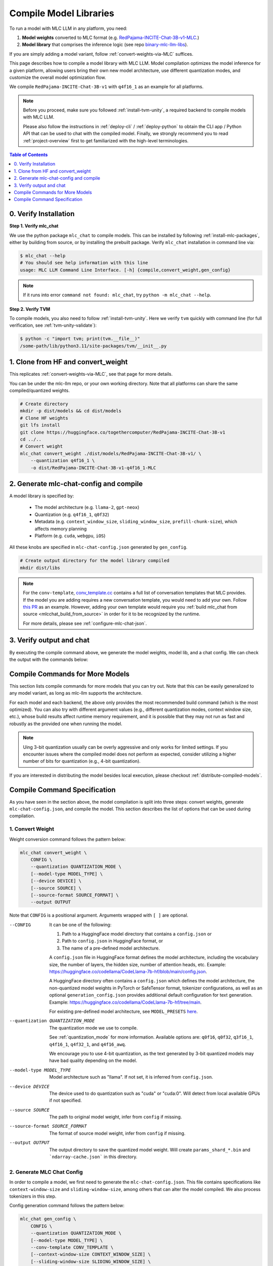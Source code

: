 .. _compile-model-libraries:

Compile Model Libraries
=======================

To run a model with MLC LLM in any platform, you need:

1. **Model weights** converted to MLC format (e.g. `RedPajama-INCITE-Chat-3B-v1-MLC 
   <https://huggingface.co/mlc-ai/RedPajama-INCITE-Chat-3B-v1-MLC/tree/main>`_.)
2. **Model library** that comprises the inference logic (see repo `binary-mlc-llm-libs <https://github.com/mlc-ai/binary-mlc-llm-libs>`__).

If you are simply adding a model variant, follow :ref:`convert-weights-via-MLC` suffices.

This page describes how to compile a model library with MLC LLM. Model compilation optimizes
the model inference for a given platform, allowing users bring their own new model
architecture, use different quantization modes, and customize the overall model
optimization flow.

We compile ``RedPajama-INCITE-Chat-3B-v1`` with ``q4f16_1`` as an example for all platforms.

.. note::
    Before you proceed, make sure you followed :ref:`install-tvm-unity`, a required
    backend to compile models with MLC LLM.
    
    Please also follow the instructions in :ref:`deploy-cli` / :ref:`deploy-python` to obtain
    the CLI app / Python API that can be used to chat with the compiled model.
    Finally, we strongly recommend you to read :ref:`project-overview` first to get
    familiarized with the high-level terminologies.

.. contents:: Table of Contents
    :depth: 1
    :local:

0. Verify Installation
----------------------

**Step 1. Verify mlc_chat**

We use the python package ``mlc_chat`` to compile models. This can be installed by 
following :ref:`install-mlc-packages`, either by building from source, or by
installing the prebuilt package. Verify ``mlc_chat`` installation in command line via:

.. code:: bash

    $ mlc_chat --help
    # You should see help information with this line
    usage: MLC LLM Command Line Interface. [-h] {compile,convert_weight,gen_config}

.. note::
    If it runs into error ``command not found: mlc_chat``, try ``python -m mlc_chat --help``.

**Step 2. Verify TVM**

To compile models, you also need to follow :ref:`install-tvm-unity`.
Here we verify ``tvm`` quickly with command line (for full verification, see :ref:`tvm-unity-validate`):

.. code:: bash

    $ python -c "import tvm; print(tvm.__file__)"
    /some-path/lib/python3.11/site-packages/tvm/__init__.py

1. Clone from HF and convert_weight
-----------------------------------

This replicates :ref:`convert-weights-via-MLC`, see that page for more details.

You can be under the mlc-llm repo, or your own working directory. Note that all platforms
can share the same compiled/quantized weights.

.. code:: shell

    # Create directory
    mkdir -p dist/models && cd dist/models
    # Clone HF weights
    git lfs install
    git clone https://huggingface.co/togethercomputer/RedPajama-INCITE-Chat-3B-v1
    cd ../..
    # Convert weight
    mlc_chat convert_weight ./dist/models/RedPajama-INCITE-Chat-3B-v1/ \
        --quantization q4f16_1 \
        -o dist/RedPajama-INCITE-Chat-3B-v1-q4f16_1-MLC

2. Generate mlc-chat-config and compile
---------------------------------------

A model library is specified by:

 - The model architecture (e.g. ``llama-2``, ``gpt-neox``)
 - Quantization (e.g. ``q4f16_1``, ``q0f32``)
 - Metadata (e.g. ``context_window_size``, ``sliding_window_size``, ``prefill-chunk-size``), which affects memory planning
 - Platform (e.g. ``cuda``, ``webgpu``, ``iOS``)

All these knobs are specified in ``mlc-chat-config.json`` generated by ``gen_config``.

.. code:: shell

    # Create output directory for the model library compiled
    mkdir dist/libs

.. tabs::

    .. group-tab:: Linux - CUDA

        .. code:: shell

            # 1. gen_config: generate mlc-chat-config.json and process tokenizers
            mlc_chat gen_config ./dist/models/RedPajama-INCITE-Chat-3B-v1/ \
                --quantization q4f16_1 --conv-template redpajama_chat \
                -o dist/RedPajama-INCITE-Chat-3B-v1-q4f16_1-MLC/
            # 2. compile: compile model library with specification in mlc-chat-config.json
            mlc_chat compile ./dist/RedPajama-INCITE-Chat-3B-v1-q4f16_1-MLC/mlc-chat-config.json \
                --device cuda -o dist/libs/RedPajama-INCITE-Chat-3B-v1-q4f16_1-cuda.so


    .. group-tab:: Metal

        For M-chip Mac:

        .. code:: shell

            # 1. gen_config: generate mlc-chat-config.json and process tokenizers
            mlc_chat gen_config ./dist/models/RedPajama-INCITE-Chat-3B-v1/ \
                --quantization q4f16_1 --conv-template redpajama_chat \
                -o dist/RedPajama-INCITE-Chat-3B-v1-q4f16_1-MLC/
            # 2. compile: compile model library with specification in mlc-chat-config.json
            mlc_chat compile ./dist/RedPajama-INCITE-Chat-3B-v1-q4f16_1-MLC/mlc-chat-config.json \
                --device metal -o dist/libs/RedPajama-INCITE-Chat-3B-v1-q4f16_1-metal.so

        For Intel Mac:

        .. code:: shell

            # 1. gen_config: generate mlc-chat-config.json and process tokenizers
            mlc_chat gen_config ./dist/models/RedPajama-INCITE-Chat-3B-v1/ \
                --quantization q4f16_1 --conv-template redpajama_chat \
                -o dist/RedPajama-INCITE-Chat-3B-v1-q4f16_1-MLC/
            # 2. compile: compile model library with specification in mlc-chat-config.json
            mlc_chat compile ./dist/RedPajama-INCITE-Chat-3B-v1-q4f16_1-MLC/mlc-chat-config.json \
                --device metal -o dist/libs/RedPajama-INCITE-Chat-3B-v1-q4f16_1-metal_x86_64.dylib


    .. group-tab:: Vulkan

        For Linux: 

        .. code:: shell
            
            # 1. gen_config: generate mlc-chat-config.json and process tokenizers
            mlc_chat gen_config ./dist/models/RedPajama-INCITE-Chat-3B-v1/ \
                --quantization q4f16_1 --conv-template redpajama_chat \
                -o dist/RedPajama-INCITE-Chat-3B-v1-q4f16_1-MLC/
            # 2. compile: compile model library with specification in mlc-chat-config.json
            mlc_chat compile ./dist/RedPajama-INCITE-Chat-3B-v1-q4f16_1-MLC/mlc-chat-config.json \
                --device vulkan -o dist/libs/RedPajama-INCITE-Chat-3B-v1-q4f16_1-vulkan.so

        For Windows: 

        .. code:: shell
            
            # 1. gen_config: generate mlc-chat-config.json and process tokenizers
            mlc_chat gen_config ./dist/models/RedPajama-INCITE-Chat-3B-v1/ \
                --quantization q4f16_1 --conv-template redpajama_chat \
                -o dist/RedPajama-INCITE-Chat-3B-v1-q4f16_1-MLC/
            # 2. compile: compile model library with specification in mlc-chat-config.json
            mlc_chat compile ./dist/RedPajama-INCITE-Chat-3B-v1-q4f16_1-MLC/mlc-chat-config.json \
                --device vulkan -o dist/libs/RedPajama-INCITE-Chat-3B-v1-q4f16_1-vulkan.dll

    .. group-tab:: iOS/iPadOS

        You need a Mac to compile models for it.

        .. code:: shell

            # 1. gen_config: generate mlc-chat-config.json and process tokenizers
            mlc_chat gen_config ./dist/models/RedPajama-INCITE-Chat-3B-v1/ --quantization q4f16_1 \
                --conv-template redpajama_chat --context-window-size 768 \
                -o dist/RedPajama-INCITE-Chat-3B-v1-q4f16_1-MLC/
            # 2. compile: compile model library with specification in mlc-chat-config.json
            mlc_chat compile ./dist/RedPajama-INCITE-Chat-3B-v1-q4f16_1-MLC/mlc-chat-config.json \
                --device iphone -o dist/libs/RedPajama-INCITE-Chat-3B-v1-q4f16_1-iphone.tar

        .. note::
            If it runs into error

            .. code:: text

                Compilation error:
                xcrun: error: unable to find utility "metal", not a developer tool or in PATH
                xcrun: error: unable to find utility "metallib", not a developer tool or in PATH

            , please check and make sure you have Command Line Tools for Xcode installed correctly.
            You can use ``xcrun metal`` to validate: when it prints ``metal: error: no input files``, it means the Command Line Tools for Xcode is installed and can be found, and you can proceed with the model compiling.

    .. group-tab:: Android

        .. code:: shell

            # 1. gen_config: generate mlc-chat-config.json and process tokenizers
            mlc_chat gen_config ./dist/models/RedPajama-INCITE-Chat-3B-v1/ --quantization q4f16_1 \
                --conv-template redpajama_chat --context-window-size 768 \
                -o dist/RedPajama-INCITE-Chat-3B-v1-q4f16_1-MLC/
            # 2. compile: compile model library with specification in mlc-chat-config.json
            mlc_chat compile ./dist/RedPajama-INCITE-Chat-3B-v1-q4f16_1-MLC/mlc-chat-config.json \
                --device android -o dist/libs/RedPajama-INCITE-Chat-3B-v1-q4f16_1-android.tar

    .. group-tab:: WebGPU

        .. code:: shell

            # 1. gen_config: generate mlc-chat-config.json and process tokenizers
            mlc_chat gen_config ./dist/models/RedPajama-INCITE-Chat-3B-v1/ \
                --quantization q4f16_1 --conv-template redpajama_chat \
                -o dist/RedPajama-INCITE-Chat-3B-v1-q4f16_1-MLC/
            # 2. compile: compile model library with specification in mlc-chat-config.json
            mlc_chat compile ./dist/RedPajama-INCITE-Chat-3B-v1-q4f16_1-MLC/mlc-chat-config.json \
                --device webgpu -o dist/libs/RedPajama-INCITE-Chat-3B-v1-q4f16_1-webgpu.wasm

        .. note::
            To compile for webgpu, you need to build from source when installing ``mlc_chat``. Besides, you also need to follow :ref:`install-web-build`.
            Otherwise, it would run into error

            .. code:: text

                RuntimeError: Cannot find libraries: wasm_runtime.bc

        .. note::
            For webgpu, when compiling larger models like ``Llama-2-7B``, you may want to add ``--prefill_chunk_size 1024`` or lower ``context_window_size`` to decrease memory usage.
            Otherwise, you may run into issues like:

            .. code:: text

                TypeError: Failed to execute 'createBuffer' on 'GPUDevice': Failed to read the 'size' property from
                'GPUBufferDescriptor': Value is outside the 'unsigned long long' value range.

.. note:: 

    For the ``conv-template``, `conv_template.cc <https://github.com/mlc-ai/mlc-llm/blob/main/cpp/conv_templates.cc>`__
    contains a full list of conversation templates that MLC provides. If the model you are adding
    requires a new conversation template, you would need to add your own.
    Follow `this PR <https://github.com/mlc-ai/mlc-llm/pull/1402>`__ as an example.
    However, adding your own template would require you :ref:`build mlc_chat from source <mlcchat_build_from_source>`
    in order for it to be recognized by the runtime.

    For more details, please see :ref:`configure-mlc-chat-json`.

3. Verify output and chat
-------------------------

By executing the compile command above, we generate the model weights, model lib, and a chat config.
We can check the output with the commands below:

.. tabs::

    .. group-tab:: Linux - CUDA

        .. code:: shell

            ~/mlc-llm > ls dist/libs
              RedPajama-INCITE-Chat-3B-v1-q4f16_1-cuda.so      # ===> the model library

            ~/mlc-llm > ls dist/RedPajama-INCITE-Chat-3B-v1-q4f16_1-MLC
              mlc-chat-config.json                             # ===> the chat config
              ndarray-cache.json                               # ===> the model weight info
              params_shard_0.bin                               # ===> the model weights
              params_shard_1.bin
              ...
              tokenizer.json                                   # ===> the tokenizer files
              tokenizer_config.json

        We can now chat with the model using the command line interface (CLI) app or the Python API.

        .. code:: shell

            python
            >>> from mlc_chat import ChatModule
            >>> cm = ChatModule(model="./dist/RedPajama-INCITE-Chat-3B-v1-q4f16_1-MLC", \
                model_lib_path="./dist/libs/RedPajama-INCITE-Chat-3B-v1-q4f16_1-cuda.so")
            >>> cm.generate("hi")
            'Hi! How can I assist you today?'

    .. group-tab:: Metal

        .. code:: shell

            ~/mlc-llm > ls dist/libs
              RedPajama-INCITE-Chat-3B-v1-q4f16_1-metal.so     # ===> the model library (will be -metal_x86_64.dylib for Intel Mac)

            ~/mlc-llm > ls dist/RedPajama-INCITE-Chat-3B-v1-q4f16_1-MLC
              mlc-chat-config.json                             # ===> the chat config
              ndarray-cache.json                               # ===> the model weight info
              params_shard_0.bin                               # ===> the model weights
              params_shard_1.bin
              ...
              tokenizer.json                                   # ===> the tokenizer files
              tokenizer_config.json

        We can now chat with the model using the command line interface (CLI) app or the Python API.

        .. code:: shell

            python
            >>> from mlc_chat import ChatModule
            >>> cm = ChatModule(model="./dist/RedPajama-INCITE-Chat-3B-v1-q4f16_1-MLC", \
                model_lib_path="./dist/libs/RedPajama-INCITE-Chat-3B-v1-q4f16_1-metal.so")
            >>> cm.generate("hi")
            'Hi! How can I assist you today?'


    .. group-tab:: Vulkan

        .. code:: shell

            ~/mlc-llm > ls dist/libs
              RedPajama-INCITE-Chat-3B-v1-q4f16_1-vulkan.so    # ===> the model library (will be .dll for Windows)

            ~/mlc-llm > ls dist/RedPajama-INCITE-Chat-3B-v1-q4f16_1-MLC
              mlc-chat-config.json                             # ===> the chat config
              ndarray-cache.json                               # ===> the model weight info
              params_shard_0.bin                               # ===> the model weights
              params_shard_1.bin
              ...
              tokenizer.json                                   # ===> the tokenizer files
              tokenizer_config.json

        We can now chat with the model using the command line interface (CLI) app or the Python API.

        .. code:: shell

            python
            >>> from mlc_chat import ChatModule
            >>> cm = ChatModule(model="./dist/RedPajama-INCITE-Chat-3B-v1-q4f16_1-MLC", \
                model_lib_path="./dist/libs/RedPajama-INCITE-Chat-3B-v1-q4f16_1-vulkan.so", device="vulkan")
            >>> cm.generate("hi")
            'Hi! How can I assist you today?'

    .. group-tab:: iOS/iPadOS

        .. code:: shell

            ~/mlc-llm > ls dist/libs
              RedPajama-INCITE-Chat-3B-v1-q4f16_1-iphone.tar   # ===> the model library

            ~/mlc-llm > ls dist/RedPajama-INCITE-Chat-3B-v1-q4f16_1-MLC
              mlc-chat-config.json                             # ===> the chat config
              ndarray-cache.json                               # ===> the model weight info
              params_shard_0.bin                               # ===> the model weights
              params_shard_1.bin
              ...
              tokenizer.json                                   # ===> the tokenizer files
              tokenizer_config.json

        The model lib ``dist/libs/RedPajama-INCITE-Chat-3B-v1-q4f16_1-iphone.tar``
        will be packaged as a static library into the iOS app. Checkout :ref:`deploy-ios` for more details.

    .. group-tab:: Android

        .. code:: shell

            ~/mlc-llm > ls dist/libs
              RedPajama-INCITE-Chat-3B-v1-q4f16_1-android.tar  # ===> the model library

            ~/mlc-llm > ls dist/RedPajama-INCITE-Chat-3B-v1-q4f16_1-MLC
              mlc-chat-config.json                             # ===> the chat config
              ndarray-cache.json                               # ===> the model weight info
              params_shard_0.bin                               # ===> the model weights
              params_shard_1.bin
              ...
              tokenizer.json                                   # ===> the tokenizer files
              tokenizer_config.json

        The model lib ``dist/libs/RedPajama-INCITE-Chat-3B-v1-q4f16_1-android.tar``
        will be packaged as a static library into the android app. Checkout :ref:`deploy-android` for more details.

    .. group-tab:: WebGPU

        .. code:: shell

            ~/mlc-llm > ls dist/libs
              RedPajama-INCITE-Chat-3B-v1-q4f16_1-webgpu.wasm  # ===> the model library

            ~/mlc-llm > ls dist/RedPajama-INCITE-Chat-3B-v1-q4f16_1-MLC
              mlc-chat-config.json                             # ===> the chat config
              ndarray-cache.json                               # ===> the model weight info
              params_shard_0.bin                               # ===> the model weights
              params_shard_1.bin
              ...
              tokenizer.json                                   # ===> the tokenizer files
              tokenizer_config.json

        To use this in WebGPU runtime, checkout :ref:`webllm-runtime`.

Compile Commands for More Models
--------------------------------

This section lists compile commands for more models that you can try out. Note that this can be easily
generalized to any model variant, as long as mlc-llm supports the architecture.

.. tabs::

    .. tab:: Model: Llama-2-7B

        Please `request for access <https://huggingface.co/meta-llama>`_ to the Llama-2 weights from Meta first.
        After granted access, first create directory ``dist/models`` and download the model to the directory.
        For example, you can run the following code:

        .. code:: shell

            mkdir -p dist/models && cd dist/models
            git lfs install
            git clone https://huggingface.co/meta-llama/Llama-2-7b-chat-hf
            cd ../..

        Then convert the HF weights into MLC-compatible weights. Note that all platforms
        can share the same compiled/quantized weights.

        .. code:: shell

            mlc_chat convert_weight ./dist/models/Llama-2-7b-chat-hf/ --quantization q4f16_1 -o dist/Llama-2-7b-chat-hf-q4f16_1-MLC
        
        Afterwards, run the following command to generate mlc config and compile the model.

        .. code:: shell

            # Create output directory for the model library compiled
            mkdir dist/libs

        .. tabs::

            .. tab:: Target: CUDA

                .. code:: shell

                    # 1. gen_config: generate mlc-chat-config.json and process tokenizers
                    mlc_chat gen_config ./dist/models/Llama-2-7b-chat-hf/ --quantization q4f16_1 \
                        --conv-template llama-2 -o dist/Llama-2-7b-chat-hf-q4f16_1-MLC/
                    # 2. compile: compile model library with specification in mlc-chat-config.json
                    mlc_chat compile ./dist/Llama-2-7b-chat-hf-q4f16_1-MLC/mlc-chat-config.json \
                        --device cuda -o dist/libs/Llama-2-7b-chat-hf-q4f16_1-cuda.so

            .. tab:: Metal

                For M-chip Mac:

                .. code:: shell

                    # 1. gen_config: generate mlc-chat-config.json and process tokenizers
                    mlc_chat gen_config ./dist/models/Llama-2-7b-chat-hf/ --quantization q4f16_1 \
                        --conv-template llama-2 -o dist/Llama-2-7b-chat-hf-q4f16_1-MLC/
                    # 2. compile: compile model library with specification in mlc-chat-config.json
                    mlc_chat compile ./dist/Llama-2-7b-chat-hf-q4f16_1-MLC/mlc-chat-config.json \
                        --device metal -o dist/libs/Llama-2-7b-chat-hf-q4f16_1-metal.so


                For Intel Mac:

                .. code:: shell

                    # 1. gen_config: generate mlc-chat-config.json and process tokenizers
                    mlc_chat gen_config ./dist/models/Llama-2-7b-chat-hf/ --quantization q4f16_1 \
                        --conv-template llama-2 -o dist/Llama-2-7b-chat-hf-q4f16_1-MLC/
                    # 2. compile: compile model library with specification in mlc-chat-config.json
                    mlc_chat compile ./dist/Llama-2-7b-chat-hf-q4f16_1-MLC/mlc-chat-config.json \
                        --device metal -o dist/libs/Llama-2-7b-chat-hf-q4f16_1-metal_x86_64.dylib

            .. tab:: Vulkan

                For Linux: 

                .. code:: shell
                    
                    # 1. gen_config: generate mlc-chat-config.json and process tokenizers
                    mlc_chat gen_config ./dist/models/Llama-2-7b-chat-hf/ --quantization q4f16_1 \
                        --conv-template llama-2 -o dist/Llama-2-7b-chat-hf-q4f16_1-MLC/
                    # 2. compile: compile model library with specification in mlc-chat-config.json
                    mlc_chat compile ./dist/Llama-2-7b-chat-hf-q4f16_1-MLC/mlc-chat-config.json \
                        --device vulkan -o dist/libs/Llama-2-7b-chat-hf-q4f16_1-vulkan.so

                For Windows: 

                .. code:: shell
                    
                    # 1. gen_config: generate mlc-chat-config.json and process tokenizers
                    mlc_chat gen_config ./dist/models/Llama-2-7b-chat-hf/ --quantization q4f16_1 \
                        --conv-template llama-2 -o dist/Llama-2-7b-chat-hf-q4f16_1-MLC/
                    # 2. compile: compile model library with specification in mlc-chat-config.json
                    mlc_chat compile ./dist/Llama-2-7b-chat-hf-q4f16_1-MLC/mlc-chat-config.json \
                        --device vulkan -o dist/libs/Llama-2-7b-chat-hf-q4f16_1-vulkan.dll

            .. tab:: WebGPU

                .. code:: shell

                    # 1. gen_config: generate mlc-chat-config.json and process tokenizers
                    mlc_chat gen_config ./dist/models/Llama-2-7b-chat-hf/ --quantization q4f16_1 \
                        --context-window-size 2048 --conv-template llama-2 -o dist/Llama-2-7b-chat-hf-q4f16_1-MLC/
                    # 2. compile: compile model library with specification in mlc-chat-config.json
                    mlc_chat compile ./dist/Llama-2-7b-chat-hf-q4f16_1-MLC/mlc-chat-config.json \
                        --device webgpu -o dist/libs/Llama-2-7b-chat-hf-q4f16_1-webgpu.wasm

                .. note::
                    To compile for webgpu, you need to build from source when installing ``mlc_chat``. Besides, you also need to follow :ref:`install-web-build`.
                    Otherwise, it would run into error

                    .. code:: text

                        RuntimeError: Cannot find libraries: wasm_runtime.bc

            .. tab:: iPhone/iPad

                You need a Mac to compile models for it.

                .. code:: shell

                    # 1. gen_config: generate mlc-chat-config.json and process tokenizers
                    mlc_chat gen_config ./dist/models/Llama-2-7b-chat-hf/ --quantization q4f16_1 \
                        --conv-template llama-2 --context-window-size 768 -o dist/Llama-2-7b-chat-hf-q4f16_1-MLC/
                    # 2. compile: compile model library with specification in mlc-chat-config.json
                    mlc_chat compile ./dist/Llama-2-7b-chat-hf-q4f16_1-MLC/mlc-chat-config.json \
                        --device iphone -o dist/libs/Llama-2-7b-chat-hf-q4f16_1-iphone.tar

            .. tab:: Android

                .. code:: shell

                    # 1. gen_config: generate mlc-chat-config.json and process tokenizers
                    mlc_chat gen_config ./dist/models/Llama-2-7b-chat-hf/ --quantization q4f16_1 \
                        --conv-template llama-2 --context-window-size 768 -o dist/Llama-2-7b-chat-hf-q4f16_1-MLC/
                    # 2. compile: compile model library with specification in mlc-chat-config.json
                    mlc_chat compile ./dist/Llama-2-7b-chat-hf-q4f16_1-MLC/mlc-chat-config.json \
                        --device android -o dist/libs/Llama-2-7b-chat-hf-q4f16_1-android.tar

    .. tab:: Mistral-7B-Instruct-v0.2

        Note that Mistral uses sliding window attention (SWA). Thus, instead of specifying
        ``context-window-size``, we specify ``sliding-window-size``.

        First create directory ``dist/models`` and download the model to the directory.
        For example, you can run the following code:

        .. code:: shell

            mkdir -p dist/models && cd dist/models
            git lfs install
            git clone https://huggingface.co/mistralai/Mistral-7B-Instruct-v0.2
            cd ../..

        Then convert the HF weights into MLC-compatible weights. Note that all platforms
        can share the same compiled/quantized weights.

        .. code:: shell

            mlc_chat convert_weight ./dist/models/Mistral-7B-Instruct-v0.2/ --quantization q4f16_1 \
                -o dist/Mistral-7B-Instruct-v0.2-q4f16_1-MLC

        Afterwards, run the following command to generate mlc config and compile the model.

        .. code:: shell

            # Create output directory for the model library compiled
            mkdir dist/libs

        .. tabs::

            .. tab:: Target: CUDA

                .. code:: shell

                    # 1. gen_config: generate mlc-chat-config.json and process tokenizers
                    mlc_chat gen_config ./dist/models/Mistral-7B-Instruct-v0.2/ --quantization q4f16_1 \
                        --conv-template mistral_default -o dist/Mistral-7B-Instruct-v0.2-q4f16_1-MLC/
                    # 2. compile: compile model library with specification in mlc-chat-config.json
                    mlc_chat compile ./dist/Mistral-7B-Instruct-v0.2-q4f16_1-MLC/mlc-chat-config.json \
                        --device cuda -o dist/libs/Mistral-7B-Instruct-v0.2-q4f16_1-cuda.so

            .. tab:: Metal

                For M-chip Mac:

                .. code:: shell

                    # 1. gen_config: generate mlc-chat-config.json and process tokenizers
                    mlc_chat gen_config ./dist/models/Mistral-7B-Instruct-v0.2/ --quantization q4f16_1 \
                        --conv-template mistral_default -o dist/Mistral-7B-Instruct-v0.2-q4f16_1-MLC/
                    # 2. compile: compile model library with specification in mlc-chat-config.json
                    mlc_chat compile ./dist/Mistral-7B-Instruct-v0.2-q4f16_1-MLC/mlc-chat-config.json \
                        --device metal -o dist/libs/Mistral-7B-Instruct-v0.2-q4f16_1-metal.so


                For Intel Mac:

                .. code:: shell

                    # 1. gen_config: generate mlc-chat-config.json and process tokenizers
                    mlc_chat gen_config ./dist/models/Mistral-7B-Instruct-v0.2/ --quantization q4f16_1 \
                        --conv-template mistral_default -o dist/Mistral-7B-Instruct-v0.2-q4f16_1-MLC/
                    # 2. compile: compile model library with specification in mlc-chat-config.json
                    mlc_chat compile ./dist/Mistral-7B-Instruct-v0.2-q4f16_1-MLC/mlc-chat-config.json \
                        --device metal -o dist/libs/Mistral-7B-Instruct-v0.2-q4f16_1-metal_x86_64.dylib

            .. tab:: Vulkan

                For Linux: 

                .. code:: shell
                    
                    # 1. gen_config: generate mlc-chat-config.json and process tokenizers
                    mlc_chat gen_config ./dist/models/Mistral-7B-Instruct-v0.2/ --quantization q4f16_1 \
                        --conv-template mistral_default -o dist/Mistral-7B-Instruct-v0.2-q4f16_1-MLC/
                    # 2. compile: compile model library with specification in mlc-chat-config.json
                    mlc_chat compile ./dist/Mistral-7B-Instruct-v0.2-q4f16_1-MLC/mlc-chat-config.json \
                        --device vulkan -o dist/libs/Mistral-7B-Instruct-v0.2-q4f16_1-vulkan.so

                For Windows: 

                .. code:: shell
                    
                    # 1. gen_config: generate mlc-chat-config.json and process tokenizers
                    mlc_chat gen_config ./dist/models/Mistral-7B-Instruct-v0.2/ --quantization q4f16_1 \
                        --conv-template mistral_default -o dist/Mistral-7B-Instruct-v0.2-q4f16_1-MLC/
                    # 2. compile: compile model library with specification in mlc-chat-config.json
                    mlc_chat compile ./dist/Mistral-7B-Instruct-v0.2-q4f16_1-MLC/mlc-chat-config.json \
                        --device vulkan -o dist/libs/Mistral-7B-Instruct-v0.2-q4f16_1-vulkan.dll

            .. tab:: WebGPU

                .. code:: shell

                    # 1. gen_config: generate mlc-chat-config.json and process tokenizers
                    mlc_chat gen_config ./dist/models/Mistral-7B-Instruct-v0.2/ --quantization q4f16_1 \
                        --prefill-chunk-size 1024 --conv-template mistral_default \
                        -o dist/Mistral-7B-Instruct-v0.2-q4f16_1-MLC/
                    # 2. compile: compile model library with specification in mlc-chat-config.json
                    mlc_chat compile ./dist/Mistral-7B-Instruct-v0.2-q4f16_1-MLC/mlc-chat-config.json \
                        --device webgpu -o dist/libs/Mistral-7B-Instruct-v0.2-q4f16_1-webgpu.wasm

                .. note::
                    To compile for webgpu, you need to build from source when installing ``mlc_chat``. Besides, you also need to follow :ref:`install-web-build`.
                    Otherwise, it would run into error

                    .. code:: text

                        RuntimeError: Cannot find libraries: wasm_runtime.bc

                .. note::
                    For webgpu, when compiling larger models like ``Llama-2-7B``, you may want to add ``--prefill_chunk_size 1024`` or lower ``context_window_size`` to decrease memory usage.
                    Otherwise, you may run into issues like:

                    .. code:: text

                        TypeError: Failed to execute 'createBuffer' on 'GPUDevice': Failed to read the 'size' property from
                        'GPUBufferDescriptor': Value is outside the 'unsigned long long' value range.

            .. tab:: iPhone/iPad

                You need a Mac to compile models for it.

                .. code:: shell

                    # 1. gen_config: generate mlc-chat-config.json and process tokenizers
                    mlc_chat gen_config ./dist/models/Mistral-7B-Instruct-v0.2/ --quantization q4f16_1 \
                        --conv-template mistral_default --sliding-window-size 1024 --prefill-chunk-size 128  \
                        -o dist/Mistral-7B-Instruct-v0.2-q4f16_1-MLC/
                    # 2. compile: compile model library with specification in mlc-chat-config.json
                    mlc_chat compile ./dist/Mistral-7B-Instruct-v0.2-q4f16_1-MLC/mlc-chat-config.json \
                        --device iphone -o dist/libs/Mistral-7B-Instruct-v0.2-q4f16_1-iphone.tar

            .. tab:: Android

                .. code:: shell

                    # 1. gen_config: generate mlc-chat-config.json and process tokenizers
                    mlc_chat gen_config ./dist/models/Mistral-7B-Instruct-v0.2/ --quantization q4f16_1 \
                        --conv-template mistral_default --sliding-window-size 1024 --prefill-chunk-size 128 -o dist/Mistral-7B-Instruct-v0.2-q4f16_1-MLC/
                    # 2. compile: compile model library with specification in mlc-chat-config.json
                    mlc_chat compile ./dist/Mistral-7B-Instruct-v0.2-q4f16_1-MLC/mlc-chat-config.json \
                        --device android -o dist/libs/Mistral-7B-Instruct-v0.2-q4f16_1-android.tar

    .. tab:: Other models

        First create directory ``dist/models`` and download the model to the directory.
        For example, you can run the following code:

        .. code:: shell

            mkdir -p dist/models && cd dist/models
            git lfs install
            git clone https://huggingface.co/DISTRIBUTOR/HF_MODEL
            cd ../..

        Then convert the HF weights into MLC-compatible weights. Note that all platforms
        can share the same compiled/quantized weights.

        .. code:: shell

            mlc_chat convert_weight ./dist/models/HF_MODEL/ --quantization q4f16_1 -o dist/OUTPUT-MLC

        Afterwards, run the following command to generate mlc config and compile the model.

        .. code:: shell

            # Create output directory for the model library compiled
            mkdir dist/libs

        .. tabs::

            .. tab:: Target: CUDA

                .. code:: shell

                    # 1. gen_config: generate mlc-chat-config.json and process tokenizers
                    mlc_chat gen_config ./dist/models/HF_MODEL/ --quantization q4f16_1 --conv-template CONV_TEMPLATE -o dist/OUTPUT-MLC/
                    # 2. compile: compile model library with specification in mlc-chat-config.json
                    mlc_chat compile ./dist/OUTPUT-MLC/mlc-chat-config.json --device cuda -o dist/libs/OUTPUT-cuda.so

            .. tab:: Metal

                For M-chip Mac:

                .. code:: shell

                    # 1. gen_config: generate mlc-chat-config.json and process tokenizers
                    mlc_chat gen_config ./dist/models/HF_MODEL/ --quantization q4f16_1 --conv-template CONV_TEMPLATE -o dist/OUTPUT-MLC/
                    # 2. compile: compile model library with specification in mlc-chat-config.json
                    mlc_chat compile ./dist/OUTPUT-MLC/mlc-chat-config.json --device metal -o dist/libs/OUTPUT-metal.so


                For Intel Mac:

                .. code:: shell

                    # 1. gen_config: generate mlc-chat-config.json and process tokenizers
                    mlc_chat gen_config ./dist/models/HF_MODEL/ --quantization q4f16_1 --conv-template CONV_TEMPLATE -o dist/OUTPUT-MLC/
                    # 2. compile: compile model library with specification in mlc-chat-config.json
                    mlc_chat compile ./dist/OUTPUT-MLC/mlc-chat-config.json --device metal -o dist/libs/OUTPUT-metal_x86_64.dylib

            .. tab:: Vulkan

                For Linux: 

                .. code:: shell
                    
                    # 1. gen_config: generate mlc-chat-config.json and process tokenizers
                    mlc_chat gen_config ./dist/models/HF_MODEL/ --quantization q4f16_1 --conv-template CONV_TEMPLATE -o dist/OUTPUT-MLC/
                    # 2. compile: compile model library with specification in mlc-chat-config.json
                    mlc_chat compile ./dist/OUTPUT-MLC/mlc-chat-config.json --device vulkan -o dist/libs/OUTPUT-vulkan.so

                For Windows: 

                .. code:: shell
                    
                    # 1. gen_config: generate mlc-chat-config.json and process tokenizers
                    mlc_chat gen_config ./dist/models/HF_MODEL/ --quantization q4f16_1 --conv-template CONV_TEMPLATE -o dist/OUTPUT-MLC/
                    # 2. compile: compile model library with specification in mlc-chat-config.json
                    mlc_chat compile ./dist/OUTPUT-MLC/mlc-chat-config.json --device vulkan -o dist/libs/OUTPUT-vulkan.dll

            .. tab:: WebGPU

                .. code:: shell

                    # 1. gen_config: generate mlc-chat-config.json and process tokenizers
                    mlc_chat gen_config ./dist/models/HF_MODEL/ --quantization q4f16_1 --conv-template CONV_TEMPLATE -o dist/OUTPUT-MLC/
                    # 2. compile: compile model library with specification in mlc-chat-config.json
                    mlc_chat compile ./dist/OUTPUT-MLC/mlc-chat-config.json --device webgpu -o dist/libs/OUTPUT-webgpu.wasm

                .. note::
                    To compile for webgpu, you need to build from source when installing ``mlc_chat``. Besides, you also need to follow :ref:`install-web-build`.
                    Otherwise, it would run into error

                    .. code:: text

                        RuntimeError: Cannot find libraries: wasm_runtime.bc

                .. note::
                    For webgpu, when compiling larger models like ``Llama-2-7B``, you may want to add ``--prefill_chunk_size 1024`` or lower ``context_window_size`` to decrease memory usage.
                    Otherwise, you may run into issues like:

                    .. code:: text

                        TypeError: Failed to execute 'createBuffer' on 'GPUDevice': Failed to read the 'size' property from
                        'GPUBufferDescriptor': Value is outside the 'unsigned long long' value range.

            .. tab:: iPhone/iPad

                You need a Mac to compile models for it.

                .. code:: shell

                    # 1. gen_config: generate mlc-chat-config.json and process tokenizers
                    mlc_chat gen_config ./dist/models/HF_MODEL/ --quantization q4f16_1 --conv-template CONV_TEMPLATE \
                        --context-window-size 768 -o dist/OUTPUT-MLC/
                    # 2. compile: compile model library with specification in mlc-chat-config.json
                    mlc_chat compile ./dist/OUTPUT-MLC/mlc-chat-config.json --device iphone -o dist/libs/OUTPUT-iphone.tar

            .. tab:: Android

                .. code:: shell

                    # 1. gen_config: generate mlc-chat-config.json and process tokenizers
                    mlc_chat gen_config ./dist/models/HF_MODEL/ --quantization q4f16_1 --conv-template CONV_TEMPLATE \
                        --context-window-size 768 -o dist/OUTPUT-MLC/
                    # 2. compile: compile model library with specification in mlc-chat-config.json
                    mlc_chat compile ./dist/OUTPUT-MLC/mlc-chat-config.json --device android -o dist/libs/OUTPUT-android.tar

For each model and each backend, the above only provides the most recommended build command (which is the most optimized).
You can also try with different argument values (e.g., different quantization modes, context window size, etc.),
whose build results affect runtime memory requirement, and it is possible that they may not run as
fast and robustly as the provided one when running the model.

.. note::
    Uing 3-bit quantization usually can be overly aggressive and only works for limited settings.
    If you encounter issues where the compiled model does not perform as expected,
    consider utilizing a higher number of bits for quantization (e.g., 4-bit quantization).

If you are interested in distributing the model besides local execution, please checkout :ref:`distribute-compiled-models`.


.. _compile-command-specification:

Compile Command Specification
-----------------------------

As you have seen in the section above, the model compilation is split into three steps: convert weights, generate
``mlc-chat-config.json``, and compile the model. This section describes the list of options that can be used
during compilation.

1. Convert Weight
^^^^^^^^^^^^^^^^^

Weight conversion command follows the pattern below:

.. code:: text

    mlc_chat convert_weight \
        CONFIG \
        --quantization QUANTIZATION_MODE \
        [--model-type MODEL_TYPE] \
        [--device DEVICE] \
        [--source SOURCE] \
        [--source-format SOURCE_FORMAT] \
        --output OUTPUT

Note that ``CONFIG`` is a positional argument. Arguments wrapped with ``[ ]`` are optional.

--CONFIG                            It can be one of the following:

                                    1. Path to a HuggingFace model directory that contains a ``config.json`` or
                                    2. Path to ``config.json`` in HuggingFace format, or
                                    3. The name of a pre-defined model architecture.

                                    A ``config.json`` file in HuggingFace format defines the model architecture, including the vocabulary
                                    size, the number of layers, the hidden size, number of attention heads, etc.
                                    Example: https://huggingface.co/codellama/CodeLlama-7b-hf/blob/main/config.json.

                                    A HuggingFace directory often contains a ``config.json`` which defines the model architecture,
                                    the non-quantized model weights in PyTorch or SafeTensor format, tokenizer configurations,
                                    as well as an optional ``generation_config.json`` provides additional default configuration for
                                    text generation.
                                    Example: https://huggingface.co/codellama/CodeLlama-7b-hf/tree/main.

                                    For existing pre-defined model architecture, see ``MODEL_PRESETS``
                                    `here <https://github.com/mlc-ai/mlc-llm/blob/main/python/mlc_chat/compiler/model/model.py>`_.

--quantization QUANTIZATION_MODE    The quantization mode we use to compile.

                                    See :ref:`quantization_mode` for more information.
                                    Available options are: ``q0f16``, ``q0f32``, ``q3f16_1``, ``q4f16_1``, ``q4f32_1``, and
                                    ``q4f16_awq``.

                                    We encourage you to use 4-bit quantization, as the text generated by 3-bit
                                    quantized models may have bad quality depending on the model.

--model-type MODEL_TYPE             Model architecture such as "llama". If not set, it is inferred from ``config.json``.

--device DEVICE                     The device used to do quantization such as "cuda" or "cuda:0". Will detect from
                                    local available GPUs if not specified.

--source SOURCE                     The path to original model weight, infer from ``config`` if missing.

--source-format SOURCE_FORMAT       The format of source model weight, infer from ``config`` if missing.

--output OUTPUT                     The output directory to save the quantized model weight.
                                    Will create ``params_shard_*.bin`` and ```ndarray-cache.json``` in this directory.

2. Generate MLC Chat Config
^^^^^^^^^^^^^^^^^^^^^^^^^^^

In order to compile a model, we first need to generate the ``mlc-chat-config.json``. This file contains specifications
like ``context-window-size`` and ``sliding-window-size``, among others that can alter the model compiled. We also process
tokenizers in this step.

Config generation command follows the pattern below:

.. code:: text

    mlc_chat gen_config \
        CONFIG \
        --quantization QUANTIZATION_MODE \
        [--model-type MODEL_TYPE] \
        --conv-template CONV_TEMPLATE \
        [--context-window-size CONTEXT_WINDOW_SIZE] \
        [--sliding-window-size SLIDING_WINDOW_SIZE] \
        [--prefill-chunk-size PREFILL_CHUNK_SIZE] \
        [--tensor-parallel-shard TENSOR_PARALLEL_SHARDS] \
        --output OUTPUT

Note that ``CONFIG`` is a positional argument. Arguments wrapped with ``[ ]`` are optional.

--CONFIG                                        It can be one of the following:

                                                1. Path to a HuggingFace model directory that contains a ``config.json`` or
                                                2. Path to ``config.json`` in HuggingFace format, or
                                                3. The name of a pre-defined model architecture.

                                                A ``config.json`` file in HuggingFace format defines the model architecture, including the vocabulary
                                                size, the number of layers, the hidden size, number of attention heads, etc.
                                                Example: https://huggingface.co/codellama/CodeLlama-7b-hf/blob/main/config.json.

                                                A HuggingFace directory often contains a ``config.json`` which defines the model architecture,
                                                the non-quantized model weights in PyTorch or SafeTensor format, tokenizer configurations,
                                                as well as an optional ``generation_config.json`` provides additional default configuration for
                                                text generation.
                                                Example: https://huggingface.co/codellama/CodeLlama-7b-hf/tree/main.

                                                For existing pre-defined model architecture, see ``MODEL_PRESETS``
                                                `here <https://github.com/mlc-ai/mlc-llm/blob/main/python/mlc_chat/compiler/model/model.py>`_.

--quantization QUANTIZATION_MODE                The quantization mode we use to compile.

                                                See :ref:`quantization_mode` for more information.
                                                Available options are: ``q0f16``, ``q0f32``, ``q3f16_1``, ``q4f16_1``, ``q4f32_1``, and
                                                ``q4f16_awq``.

                                                We encourage you to use 4-bit quantization, as the text generated by 3-bit
                                                quantized models may have bad quality depending on the model.

--model-type MODEL_TYPE                         Model architecture such as "llama". If not set, it is inferred from ``config.json``.

--conv-template CONV_TEMPLATE                   Conversation template. It depends on how the model is tuned. Use "LM" for vanilla base model
                                                For existing pre-defined templates, see ``CONV_TEMPLATES``
                                                `here <https://github.com/mlc-ai/mlc-llm/blob/main/python/mlc_chat/compiler/model/model.py>`_.

--context-window-size CONTEXT_WINDOW_SIZE       Option to provide the maximum sequence length supported by the model.
                                                This is usually explicitly shown as context length or context window in the model card.
                                                If this option is not set explicitly, by default, 
                                                it will be determined by ``context_window_size`` or ``max_position_embeddings`` in ``config.json``,
                                                and the latter is usually inaccurate for some models.

--sliding-window-size SLIDING_WINDOW            (Experimental) The sliding window size in sliding window attention (SWA).
                                                This optional field overrides the ``sliding_window`` in ``config.json`` for
                                                those models that use SWA. Currently only useful when compiling mistral-based models.
                                                This flag subjects to future refactoring.

--prefill-chunk-size PREFILL_CHUNK_SIZE         (Experimental) The chunk size during prefilling. By default,
                                                the chunk size is the same as ``context_window_size`` or ``sliding_window_size``.
                                                This flag subjects to future refactoring.

--tensor-parallel-shard TENSOR_PARALLEL_SHARDS  Number of shards to split the model into in tensor parallelism multi-gpu inference.

--output OUTPUT                                 The output directory for generated configurations, including `mlc-chat-config.json` and tokenizer configuration.

3. Compile Model Library
^^^^^^^^^^^^^^^^^^^^^^^^

After generating ``mlc-chat-config.json``, we can compile the model into a model library (files ending in ``.so``, ``.tar``, etc. that contains
the inference logic of a model).

Model compilation command follows the pattern below:

.. code:: text

    mlc_chat compile \
        MODEL \
        [--quantization QUANTIZATION_MODE] \
        [--model-type MODEL_TYPE] \
        [--device DEVICE] \
        [--host HOST] \
        [--opt OPT] \
        [--system-lib-prefix SYSTEM_LIB_PREFIX] \
        --output OUTPUT \
        [--overrides OVERRIDES]

Note that ``MODEL`` is a positional argument. Arguments wrapped with ``[ ]`` are optional.

--MODEL                                     A path to ``mlc-chat-config.json``, or an MLC model directory that contains ``mlc-chat-config.json``.

--quantization QUANTIZATION_MODE            The quantization mode we use to compile. If unprovided, will infer from ``MODEL``.

                                            See :ref:`quantization_mode` for more information.
                                            Available options are: ``q0f16``, ``q0f32``, ``q3f16_1``, ``q4f16_1``, ``q4f32_1``, and
                                            ``q4f16_awq``.

                                            We encourage you to use 4-bit quantization, as the text generated by 3-bit
                                            quantized models may have bad quality depending on the model.

--model-type MODEL_TYPE                     Model architecture such as "llama". If not set, it is inferred from ``mlc-chat-config.json``.

--device DEVICE                             The GPU device to compile the model to. If not set, it is inferred from GPUs available locally.

--host HOST                                 The host LLVM triple to compile the model to. If not set, it is inferred from the local CPU and OS.
                                            Examples of the LLVM triple:

                                            1) iPhones: arm64-apple-ios;
                                            2) ARM64 Android phones: aarch64-linux-android;
                                            3) WebAssembly: wasm32-unknown-unknown-wasm;
                                            4) Windows: x86_64-pc-windows-msvc;
                                            5) ARM macOS: arm64-apple-darwin.

--opt OPT                                   Optimization flags. MLC LLM maintains a predefined set of optimization flags,
                                            denoted as ``O0``, ``O1``, ``O2``, ``O3``, where ``O0`` means no optimization, ``O2``
                                            means majority of them, and ``O3`` represents extreme optimization that could
                                            potentially break the system.
                                            
                                            Meanwhile, optimization flags could be explicitly specified via details knobs, e.g.
                                            ``--opt="cutlass_attn=1;cutlass_norm=0;cublas_gemm=0;cudagraph=0"``.

--system-lib-prefix SYSTEM_LIB_PREFIX       Adding a prefix to all symbols exported. Similar to ``objcopy --prefix-symbols``.
                                            This is useful when compiling multiple models into a single library to avoid symbol
                                            conflicts. Different from objcopy, this takes no effect for shared library.


--output OUTPUT                             The path to the output file. The suffix determines if the output file is a shared library or
                                            objects. Available suffixes:

                                            1) Linux: .so (shared), .tar (objects);
                                            2) macOS: .dylib (shared), .tar (objects);
                                            3) Windows: .dll (shared), .tar (objects);
                                            4) Android, iOS: .tar (objects);
                                            5) Web: .wasm (web assembly).

--overrides OVERRIDES                       Model configuration override. Configurations to override ``mlc-chat-config.json``. Supports
                                            ``context_window_size``, ``prefill_chunk_size``, ``sliding_window``, ``max_batch_size`` and
                                            ``tensor_parallel_shards``. Meanwhile, model config could be explicitly specified via details
                                            knobs, e.g. ``--overrides "context_window_size=1024;prefill_chunk_size=128"``.
